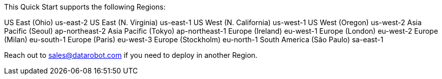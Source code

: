 This Quick Start supports the following Regions:

US East (Ohio)	us-east-2
US East (N. Virginia)	us-east-1
US West (N. California)	us-west-1
US West (Oregon)	us-west-2
Asia Pacific (Seoul)	ap-northeast-2
Asia Pacific (Tokyo)	ap-northeast-1
Europe (Ireland)	eu-west-1
Europe (London)	eu-west-2
Europe (Milan)	eu-south-1
Europe (Paris)	eu-west-3
Europe (Stockholm)	eu-north-1
South America (São Paulo)	sa-east-1

Reach out to sales@datarobot.com if you need to deploy in another Region.

//Full list: https://docs.aws.amazon.com/general/latest/gr/rande.html
